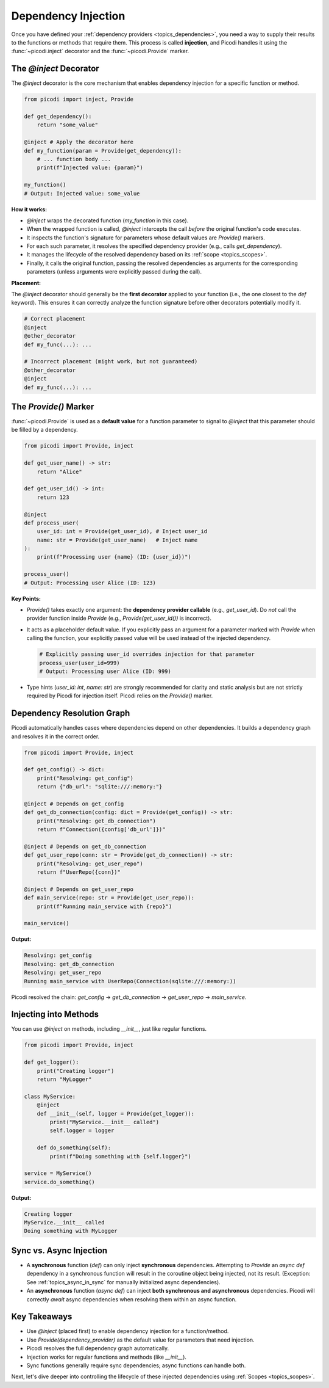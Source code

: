 .. _topics_injection:

####################
Dependency Injection
####################

Once you have defined your :ref:`dependency providers <topics_dependencies>`, you need a way to supply their results to the functions or methods that require them. This process is called **injection**, and Picodi handles it using the :func:`~picodi.inject` decorator and the :func:`~picodi.Provide` marker.

***************************
The `@inject` Decorator
***************************

The `@inject` decorator is the core mechanism that enables dependency injection for a specific function or method.

.. code-block:: python

    from picodi import inject, Provide

    def get_dependency():
        return "some_value"

    @inject # Apply the decorator here
    def my_function(param = Provide(get_dependency)):
        # ... function body ...
        print(f"Injected value: {param}")

    my_function()
    # Output: Injected value: some_value

**How it works:**

*   `@inject` wraps the decorated function (`my_function` in this case).
*   When the wrapped function is called, `@inject` intercepts the call *before* the original function's code executes.
*   It inspects the function's signature for parameters whose default values are `Provide()` markers.
*   For each such parameter, it resolves the specified dependency provider (e.g., calls `get_dependency`).
*   It manages the lifecycle of the resolved dependency based on its :ref:`scope <topics_scopes>`.
*   Finally, it calls the original function, passing the resolved dependencies as arguments for the corresponding parameters (unless arguments were explicitly passed during the call).

**Placement:**

The `@inject` decorator should generally be the **first decorator** applied to your function (i.e., the one closest to the `def` keyword). This ensures it can correctly analyze the function signature before other decorators potentially modify it.

.. code-block:: python

    # Correct placement
    @inject
    @other_decorator
    def my_func(...): ...

    # Incorrect placement (might work, but not guaranteed)
    @other_decorator
    @inject
    def my_func(...): ...

***************************
The `Provide()` Marker
***************************

:func:`~picodi.Provide` is used as a **default value** for a function parameter to signal to `@inject` that this parameter should be filled by a dependency.

.. code-block:: python

    from picodi import Provide, inject

    def get_user_name() -> str:
        return "Alice"

    def get_user_id() -> int:
        return 123

    @inject
    def process_user(
        user_id: int = Provide(get_user_id), # Inject user_id
        name: str = Provide(get_user_name)   # Inject name
    ):
        print(f"Processing user {name} (ID: {user_id})")

    process_user()
    # Output: Processing user Alice (ID: 123)

**Key Points:**

*   `Provide()` takes exactly one argument: the **dependency provider callable** (e.g., `get_user_id`). Do *not* call the provider function inside `Provide` (e.g., `Provide(get_user_id())` is incorrect).
*   It acts as a placeholder default value. If you explicitly pass an argument for a parameter marked with `Provide` when calling the function, your explicitly passed value will be used instead of the injected dependency.

    .. code-block:: python

        # Explicitly passing user_id overrides injection for that parameter
        process_user(user_id=999)
        # Output: Processing user Alice (ID: 999)

*   Type hints (`user_id: int`, `name: str`) are strongly recommended for clarity and static analysis but are not strictly required by Picodi for injection itself. Picodi relies on the `Provide()` marker.

********************************
Dependency Resolution Graph
********************************

Picodi automatically handles cases where dependencies depend on other dependencies. It builds a dependency graph and resolves it in the correct order.

.. code-block:: python

    from picodi import Provide, inject

    def get_config() -> dict:
        print("Resolving: get_config")
        return {"db_url": "sqlite:///:memory:"}

    @inject # Depends on get_config
    def get_db_connection(config: dict = Provide(get_config)) -> str:
        print("Resolving: get_db_connection")
        return f"Connection({config['db_url']})"

    @inject # Depends on get_db_connection
    def get_user_repo(conn: str = Provide(get_db_connection)) -> str:
        print("Resolving: get_user_repo")
        return f"UserRepo({conn})"

    @inject # Depends on get_user_repo
    def main_service(repo: str = Provide(get_user_repo)):
        print(f"Running main_service with {repo}")

    main_service()

**Output:**

.. code-block:: text

    Resolving: get_config
    Resolving: get_db_connection
    Resolving: get_user_repo
    Running main_service with UserRepo(Connection(sqlite:///:memory:))

Picodi resolved the chain: `get_config` -> `get_db_connection` -> `get_user_repo` -> `main_service`.

********************************
Injecting into Methods
********************************

You can use `@inject` on methods, including `__init__`, just like regular functions.

.. code-block:: python

    from picodi import Provide, inject

    def get_logger():
        print("Creating logger")
        return "MyLogger"

    class MyService:
        @inject
        def __init__(self, logger = Provide(get_logger)):
            print("MyService.__init__ called")
            self.logger = logger

        def do_something(self):
            print(f"Doing something with {self.logger}")

    service = MyService()
    service.do_something()

**Output:**

.. code-block:: text

    Creating logger
    MyService.__init__ called
    Doing something with MyLogger

********************************
Sync vs. Async Injection
********************************

*   A **synchronous** function (`def`) can only inject **synchronous** dependencies. Attempting to `Provide` an `async def` dependency in a synchronous function will result in the coroutine object being injected, not its result. (Exception: See :ref:`topics_async_in_sync` for manually initialized async dependencies).
*   An **asynchronous** function (`async def`) can inject **both synchronous and asynchronous** dependencies. Picodi will correctly `await` async dependencies when resolving them within an async function.

****************
Key Takeaways
****************

*   Use `@inject` (placed first) to enable dependency injection for a function/method.
*   Use `Provide(dependency_provider)` as the default value for parameters that need injection.
*   Picodi resolves the full dependency graph automatically.
*   Injection works for regular functions and methods (like `__init__`).
*   Sync functions generally require sync dependencies; async functions can handle both.

Next, let's dive deeper into controlling the lifecycle of these injected dependencies using :ref:`Scopes <topics_scopes>`.
